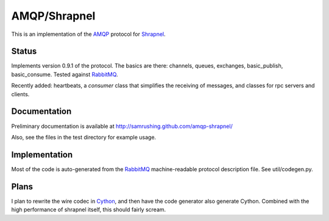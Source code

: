 
AMQP/Shrapnel
======

This is an implementation of the AMQP_ protocol for Shrapnel_.

Status
------

Implements version 0.9.1 of the protocol.  The basics are there:
channels, queues, exchanges, basic_publish, basic_consume.  Tested
against RabbitMQ_.

Recently added: heartbeats, a `consumer` class that simplifies the
receiving of messages, and classes for rpc servers and clients.

Documentation
-------------

Preliminary documentation is available at http://samrushing.github.com/amqp-shrapnel/

Also, see the files in the test directory for example usage.

Implementation
--------------
Most of the code is auto-generated from the RabbitMQ_ machine-readable
protocol description file.  See util/codegen.py.

Plans
-----

I plan to rewrite the wire codec in Cython_, and then have the code
generator also generate Cython.  Combined with the high performance of
shrapnel itself, this should fairly scream.

.. _Cython: http://cython.org/
.. _Shrapnel: http://github.com/ironport/shrapnel/
.. _AMQP: http://en.wikipedia.org/wiki/Advanced_Message_Queuing_Protocol
.. _RabbitMQ: http://www.rabbitmq.com/

